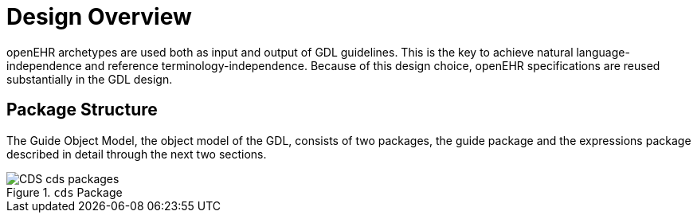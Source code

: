 = Design Overview

openEHR archetypes are used both as input and output of GDL guidelines. This is the key to achieve natural language-independence and reference terminology-independence. Because of this design choice, openEHR specifications are reused substantially in the GDL design.

== Package Structure

The Guide Object Model, the object model of the GDL, consists of two packages, the guide package and the expressions package described in detail through the next two sections.

[.text-center]
.`cds` Package
image::{uml_diagrams_uri}/CDS-cds-packages.svg[id=cds_packages, align="center"]
